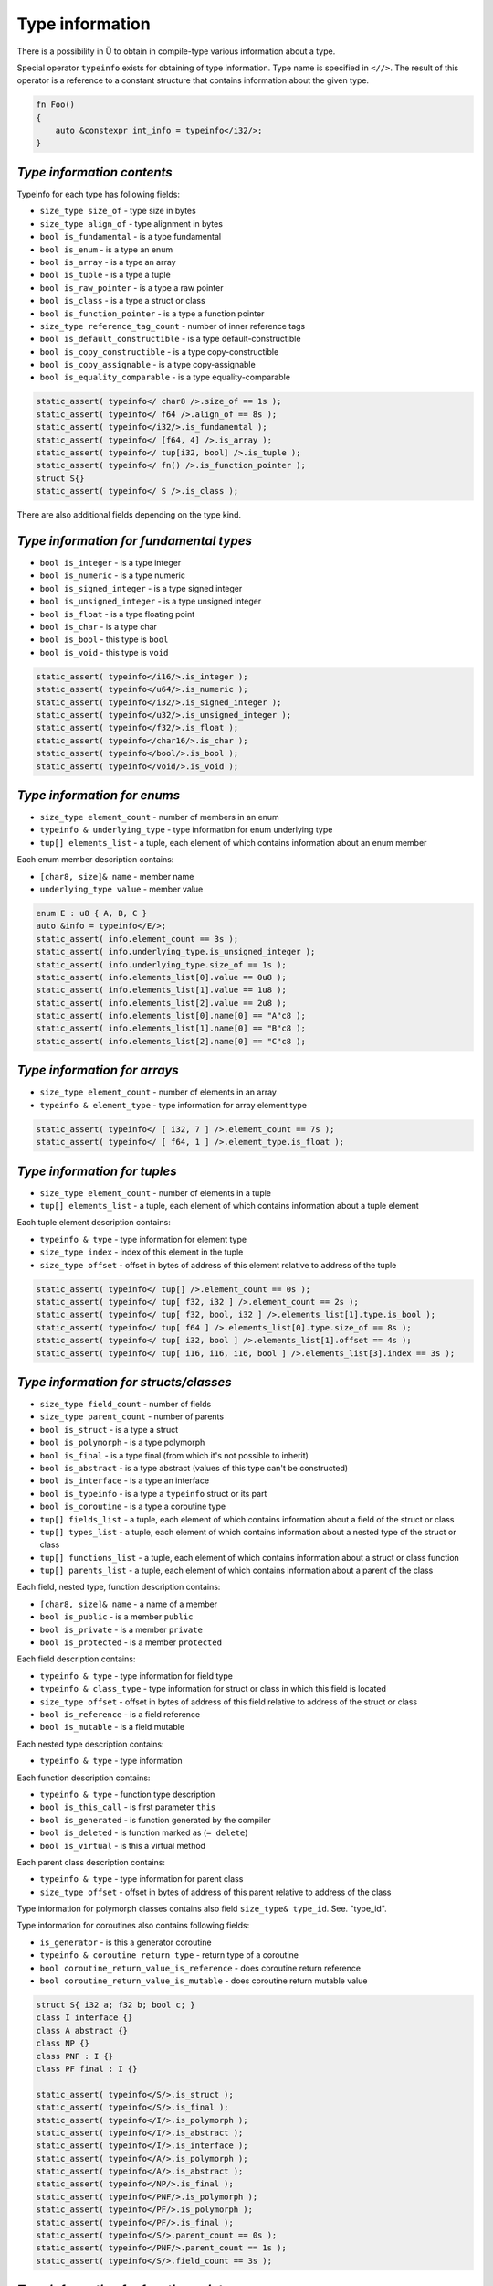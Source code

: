Type information
================

There is a possibility in Ü to obtain in compile-type various information about a type.

Special operator ``typeinfo`` exists for obtaining of type information.
Type name is specified in ``<//>``.
The result of this operator is a reference to a constant structure that contains information about the given type.

.. code-block:: u_spr

   fn Foo()
   {
       auto &constexpr int_info = typeinfo</i32/>;
   }

***************************
*Type information contents*
***************************

Typeinfo for each type has following fields:

* ``size_type size_of`` - type size in bytes
* ``size_type align_of`` - type alignment in bytes
* ``bool is_fundamental`` - is a type fundamental
* ``bool is_enum`` - is a type an enum
* ``bool is_array`` - is a type an array
* ``bool is_tuple`` - is a type a tuple
* ``bool is_raw_pointer`` - is a type a raw pointer
* ``bool is_class`` - is a type a struct or class
* ``bool is_function_pointer`` - is a type a function pointer
* ``size_type reference_tag_count`` - number of inner reference tags
* ``bool is_default_constructible`` - is a type default-constructible
* ``bool is_copy_constructible`` - is a type copy-constructible
* ``bool is_copy_assignable`` - is a type copy-assignable
* ``bool is_equality_comparable`` - is a type equality-comparable

.. code-block:: u_spr

   static_assert( typeinfo</ char8 />.size_of == 1s );
   static_assert( typeinfo</ f64 />.align_of == 8s );
   static_assert( typeinfo</i32/>.is_fundamental );
   static_assert( typeinfo</ [f64, 4] />.is_array );
   static_assert( typeinfo</ tup[i32, bool] />.is_tuple );
   static_assert( typeinfo</ fn() />.is_function_pointer );
   struct S{}
   static_assert( typeinfo</ S />.is_class );

There are also additional fields depending on the type kind.

****************************************
*Type information for fundamental types*
****************************************

* ``bool is_integer`` - is a type integer
* ``bool is_numeric`` - is a type numeric
* ``bool is_signed_integer`` - is a type signed integer
* ``bool is_unsigned_integer`` - is a type unsigned integer
* ``bool is_float`` - is a type floating point
* ``bool is_char`` - is a type char
* ``bool is_bool`` - this type is ``bool``
* ``bool is_void`` - this type is ``void``

.. code-block:: u_spr

   static_assert( typeinfo</i16/>.is_integer );
   static_assert( typeinfo</u64/>.is_numeric );
   static_assert( typeinfo</i32/>.is_signed_integer );
   static_assert( typeinfo</u32/>.is_unsigned_integer );
   static_assert( typeinfo</f32/>.is_float );
   static_assert( typeinfo</char16/>.is_char );
   static_assert( typeinfo</bool/>.is_bool );
   static_assert( typeinfo</void/>.is_void );

****************************
*Type information for enums*
****************************

* ``size_type element_count`` - number of members in an enum
* ``typeinfo & underlying_type`` - type information for enum underlying type
* ``tup[] elements_list`` - a tuple, each element of which contains information about an enum member

Each enum member description contains:

* ``[char8, size]& name`` - member name
* ``underlying_type value`` - member value

.. code-block:: u_spr

   enum E : u8 { A, B, C }
   auto &info = typeinfo</E/>;
   static_assert( info.element_count == 3s );
   static_assert( info.underlying_type.is_unsigned_integer );
   static_assert( info.underlying_type.size_of == 1s );
   static_assert( info.elements_list[0].value == 0u8 );
   static_assert( info.elements_list[1].value == 1u8 );
   static_assert( info.elements_list[2].value == 2u8 );
   static_assert( info.elements_list[0].name[0] == "A"c8 );
   static_assert( info.elements_list[1].name[0] == "B"c8 );
   static_assert( info.elements_list[2].name[0] == "C"c8 );

*****************************
*Type information for arrays*
*****************************

* ``size_type element_count`` - number of elements in an array
* ``typeinfo & element_type`` - type information for array element type

.. code-block:: u_spr

   static_assert( typeinfo</ [ i32, 7 ] />.element_count == 7s );
   static_assert( typeinfo</ [ f64, 1 ] />.element_type.is_float );

*****************************
*Type information for tuples*
*****************************

* ``size_type element_count`` - number of elements in a tuple
* ``tup[] elements_list`` - a tuple, each element of which contains information about a tuple element

Each tuple element description contains:

* ``typeinfo & type`` - type information for element type
* ``size_type index`` - index of this element in the tuple
* ``size_type offset`` - offset in bytes of address of this element relative to address of the tuple

.. code-block:: u_spr

   static_assert( typeinfo</ tup[] />.element_count == 0s );
   static_assert( typeinfo</ tup[ f32, i32 ] />.element_count == 2s );
   static_assert( typeinfo</ tup[ f32, bool, i32 ] />.elements_list[1].type.is_bool );
   static_assert( typeinfo</ tup[ f64 ] />.elements_list[0].type.size_of == 8s );
   static_assert( typeinfo</ tup[ i32, bool ] />.elements_list[1].offset == 4s );
   static_assert( typeinfo</ tup[ i16, i16, i16, bool ] />.elements_list[3].index == 3s );

**************************************
*Type information for structs/classes*
**************************************

* ``size_type field_count`` - number of fields
* ``size_type parent_count`` - number of parents
* ``bool is_struct`` - is a type a struct
* ``bool is_polymorph`` - is a type polymorph
* ``bool is_final`` - is a type final (from which it's not possible to inherit)
* ``bool is_abstract`` - is a type abstract (values of this type can't be constructed)
* ``bool is_interface`` - is a type an interface
* ``bool is_typeinfo`` - is a type a ``typeinfo`` struct or its part
* ``bool is_coroutine`` - is a type a coroutine type
* ``tup[] fields_list`` - a tuple, each element of which contains information about a field of the struct or class
* ``tup[] types_list`` - a tuple, each element of which contains information about a nested type of the struct or class
* ``tup[] functions_list`` - a tuple, each element of which contains information about a struct or class function
* ``tup[] parents_list`` - a tuple, each element of which contains information about a parent of the class

Each field, nested type, function description contains:

* ``[char8, size]& name`` - a name of a member
* ``bool is_public`` - is a member ``public``
* ``bool is_private`` - is a member ``private``
* ``bool is_protected`` - is a member ``protected``

Each field description contains:

* ``typeinfo & type`` - type information for field type
* ``typeinfo & class_type`` - type information for struct or class in which this field is located
* ``size_type offset`` - offset in bytes of address of this field relative to address of the struct or class
* ``bool is_reference`` - is a field reference
* ``bool is_mutable`` - is a field mutable

Each nested type description contains:

* ``typeinfo & type`` - type information

Each function description contains:

* ``typeinfo & type`` - function type description
* ``bool is_this_call`` - is first parameter ``this``
* ``bool is_generated`` - is function generated by the compiler
* ``bool is_deleted`` - is function marked as (``= delete``)
* ``bool is_virtual`` - is this a virtual method

Each parent class description contains:

* ``typeinfo & type`` - type information for parent class
* ``size_type offset`` - offset in bytes of address of this parent relative to address of the class

Type information for polymorph classes contains also field ``size_type& type_id``. See. "type_id".

Type information for  coroutines also contains following fields:

* ``is_generator`` - is this a generator coroutine
* ``typeinfo & coroutine_return_type`` - return type of a coroutine
* ``bool coroutine_return_value_is_reference`` - does coroutine return reference
* ``bool coroutine_return_value_is_mutable`` - does coroutine return mutable value

.. code-block:: u_spr

   struct S{ i32 a; f32 b; bool c; }
   class I interface {}
   class A abstract {}
   class NP {}
   class PNF : I {}
   class PF final : I {}
   
   static_assert( typeinfo</S/>.is_struct );
   static_assert( typeinfo</S/>.is_final );
   static_assert( typeinfo</I/>.is_polymorph );
   static_assert( typeinfo</I/>.is_abstract );
   static_assert( typeinfo</I/>.is_interface );
   static_assert( typeinfo</A/>.is_polymorph );
   static_assert( typeinfo</A/>.is_abstract );
   static_assert( typeinfo</NP/>.is_final );
   static_assert( typeinfo</PNF/>.is_polymorph );
   static_assert( typeinfo</PF/>.is_polymorph );
   static_assert( typeinfo</PF/>.is_final );
   static_assert( typeinfo</S/>.parent_count == 0s );
   static_assert( typeinfo</PNF/>.parent_count == 1s );
   static_assert( typeinfo</S/>.field_count == 3s );

****************************************
*Type information for function pointers*
****************************************

* ``typeinfo & return_type`` - type information for return type
* ``bool return_value_is_reference`` -  does function return reference
* ``bool return_value_is_mutable`` - does function return mutable value
* ``bool unsafe`` - is function marked as ``unsafe``
* ``tup[] arguments_list`` - a tuple, each element of which contains information about a function parameter

Each parameter description contains:

* ``typeinfo & type`` -  type information for parameter type
* ``bool is_reference`` - is this parameter reference
* ``bool is_mutable`` - is this parameter mutable

.. code-block:: u_spr

   type fn_ptr= fn( i32 x, f32& y, bool &mut z ) : i32;
   auto& info = typeinfo</fn_ptr/>;
   static_assert( info.return_type.is_signed_integer );
   static_assert( info.return_type.size_of == 4s );
   static_assert( !info.unsafe );
   static_assert( info.arguments_list[1].type.is_float );
   static_assert( info.arguments_list[1].is_reference );
   static_assert( info.arguments_list[2].is_mutable );


***********************************
*Type information for raw pointers*
***********************************

* ``typeinfo & element_type`` - type information for pointer element type
